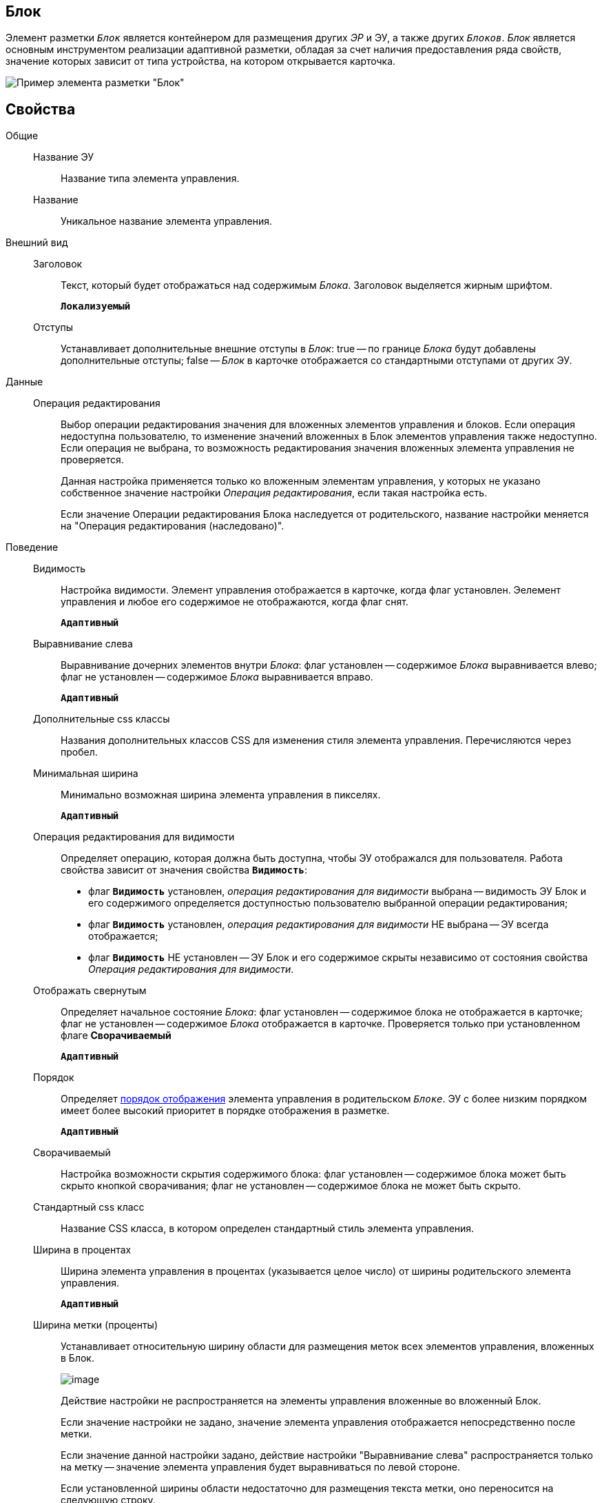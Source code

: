 
== Блок

Элемент разметки `_Блок_` является контейнером для размещения других _ЭР_ и ЭУ, а также других `_Блоков_`. _Блок_ является основным инструментом реализации адаптивной разметки, обладая за счет наличия предоставления ряда свойств, значение которых зависит от типа устройства, на котором открывается карточка.

image::le_block_sample.png[Пример элемента разметки "Блок"]

== Свойства

Общие::
Название ЭУ:::
Название типа элемента управления.
Название:::
Уникальное название элемента управления.
Внешний вид::
Заголовок:::
Текст, который будет отображаться над содержимым _Блока_. Заголовок выделяется жирным шрифтом.
+
`*Локализуемый*`
Отступы:::
Устанавливает дополнительные внешние отступы в _Блок_: true -- по границе _Блока_ будут добавлены дополнительные отступы; false -- _Блок_ в карточке отображается со стандартными отступами от других ЭУ.
Данные::
Операция редактирования:::
Выбор операции редактирования значения для вложенных элементов управления и блоков. Если операция недоступна пользователю, то изменение значений вложенных в Блок элементов управления также недоступно. Если операция не выбрана, то возможность редактирования значения вложенных элемента управления не проверяется.
+
Данная настройка применяется только ко вложенным элементам управления, у которых не указано собственное значение настройки _Операция редактирования_, если такая настройка есть.
+
Если значение Операции редактирования Блока наследуется от родительского, название настройки меняется на "Операция редактирования (наследовано)".
Поведение::
Видимость:::
Настройка видимости. Элемент управления отображается в карточке, когда флаг установлен. Эелемент управления и любое его содержимое не отображаются, когда флаг снят.
+
`*Адаптивный*`
Выравнивание слева:::
Выравнивание дочерних элементов внутри _Блока_: флаг установлен -- содержимое _Блока_ выравнивается влево; флаг не установлен -- содержимое _Блока_ выравнивается вправо.
+
`*Адаптивный*`
Дополнительные css классы:::
Названия дополнительных классов CSS для изменения стиля элемента управления. Перечисляются через пробел.
Минимальная ширина:::
Минимально возможная ширина элемента управления в пикселях.
+
`*Адаптивный*`
Операция редактирования для видимости:::
Определяет операцию, которая должна быть доступна, чтобы ЭУ отображался для пользователя. Работа свойства зависит от значения свойства `*Видимость*`:
+
* флаг `*Видимость*` установлен, _операция редактирования для видимости_ выбрана -- видимость ЭУ Блок и его содержимого определяется доступностью пользователю выбранной операции редактирования;
* флаг `*Видимость*` установлен, _операция редактирования для видимости_ НЕ выбрана -- ЭУ всегда отображается;
* флаг `*Видимость*` НЕ установлен -- ЭУ Блок и его содержимое скрыты независимо от состояния свойства _Операция редактирования для видимости_.
Отображать свернутым:::
Определяет начальное состояние _Блока_: флаг установлен -- содержимое блока не отображается в карточке; флаг не установлен -- содержимое _Блока_ отображается в карточке. Проверяется только при установленном флаге *Сворачиваемый*
+
`*Адаптивный*`
Порядок:::
Определяет xref:layoutsBlockControlsOrder.adoc[порядок отображения] элемента управления в родительском `_Блоке_`. ЭУ с более низким порядком имеет более высокий приоритет в порядке отображения в разметке.
+
`*Адаптивный*`
Сворачиваемый:::
Настройка возможности скрытия содержимого блока: флаг установлен -- содержимое блока может быть скрыто кнопкой сворачивания; флаг не установлен -- содержимое блока не может быть скрыто.
Стандартный css класс:::
Название CSS класса, в котором определен стандартный стиль элемента управления.
Ширина в процентах:::
Ширина элемента управления в процентах (указывается целое число) от ширины родительского элемента управления.
+
`*Адаптивный*`
Ширина метки (проценты):::
Устанавливает относительную ширину области для размещения меток всех элементов управления, вложенных в Блок.
+
image::blockWithAlignment.png[image]
+
Действие настройки не распространяется на элементы управления вложенные во вложенный Блок.
+
Если значение настройки не задано, значение элемента управления отображается непосредственно после метки.
+
Если значение данной настройки задано, действие настройки "Выравнивание слева" распространяется только на метку -- значение элемента управления будет выравниваться по левой стороне.
+
Если установленной ширины области недостаточно для размещения текста метки, оно переносится на следующую строку.
+
Действие настройки не распространяется на следующие элементы управления с меткой: "Файл", "Файл замечаний", "Контейнер строка".
+
`*Адаптивный*`
События::
Перед разворачиванием:::
Вызывается перед разворачиванием _Блока_ кнопкой image:buttons/bt_expand.png[Развернуть].
Перед сворачиванием:::
Вызывается перед сворачиванием _Блока_ кнопкой image:buttons/bt_collapse.png[Свернуть].
При наведении курсора:::
Вызывается при входе курсора мыши в область элемента управления.
При отведении курсора:::
Вызывается, когда курсор мыши покидает область элемента управления.
При разворачивании:::
Вызывается после разворачивания _Блока_ кнопкой image:buttons/bt_expand.png[Развернуть].
При сворачивании:::
Вызывается после сворачивания _Блока_ кнопкой image:buttons/bt_collapse.png[Свернуть].
При щелчке:::
Вызывается при щелчке мыши по любой области _Блока_ или подчиненного элемента управления.
